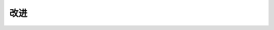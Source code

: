.. .............................................................................
..
.. Filename       : 改进.rst
.. Author         : Huang Leilei
.. Created        : 2020-06-26
.. Description    : 主页
..
.. .............................................................................

=====
改进
=====
